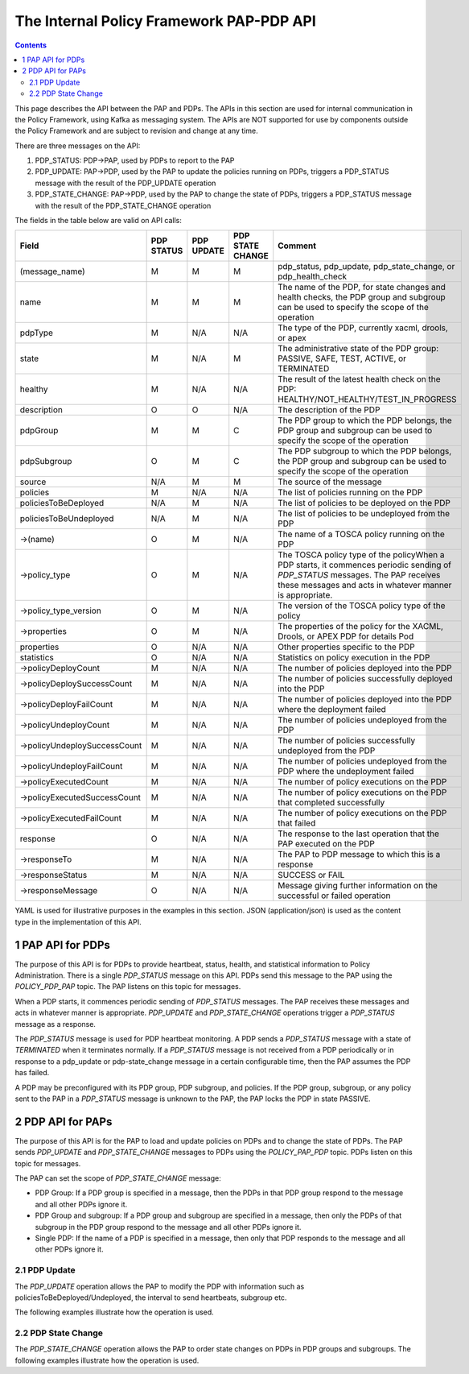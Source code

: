 .. This work is licensed under a
.. Creative Commons Attribution 4.0 International License.
.. http://creativecommons.org/licenses/by/4.0

.. _pap-pdp-label:

The Internal Policy Framework PAP-PDP API
#########################################

.. contents::
    :depth: 3

This page describes the API between the PAP and PDPs. The APIs in this section are used for internal
communication in the Policy Framework, using Kafka as messaging system. The APIs are NOT supported for
use by components outside the Policy Framework and are subject to revision and change at any time.

There are three messages on the API:

1. PDP_STATUS: PDP→PAP, used by PDPs to report to the PAP

2. PDP_UPDATE: PAP→PDP, used by the PAP to update the policies running on PDPs, triggers a PDP_STATUS
   message with the result of the PDP_UPDATE operation

3. PDP_STATE_CHANGE: PAP→PDP, used by the PAP to change the state of PDPs, triggers a PDP_STATUS message
   with the result of the PDP_STATE_CHANGE operation


The fields in the table below are valid on API calls:

=============================== ======== ======== ======== =====================================================
**Field**                       **PDP    **PDP    **PDP    **Comment**
                                STATUS** UPDATE** STATE
                                                  CHANGE**
=============================== ======== ======== ======== =====================================================
(message_name)                  M        M        M        pdp_status, pdp_update, pdp_state_change, or
                                                           pdp_health_check
name                            M        M        M        The name of the PDP, for state changes and health
                                                           checks, the PDP group and subgroup can be used to
                                                           specify the scope of the operation
pdpType                         M        N/A      N/A      The type of the PDP, currently xacml, drools, or apex
state                           M        N/A      M        The administrative state of the PDP group: PASSIVE,
                                                           SAFE, TEST, ACTIVE, or TERMINATED
healthy                         M        N/A      N/A      The result of the latest health check on the PDP:
                                                           HEALTHY/NOT_HEALTHY/TEST_IN_PROGRESS
description                     O        O        N/A      The description of the PDP
pdpGroup                        M        M        C        The PDP group to which the PDP belongs, the PDP group
                                                           and subgroup can be used to specify the scope of the
                                                           operation
pdpSubgroup                     O        M        C        The PDP subgroup to which the PDP belongs, the PDP
                                                           group and subgroup can be used to specify the scope
                                                           of the operation
source                          N/A      M        M        The source of the message
policies                        M        N/A      N/A      The list of policies running on the PDP
policiesToBeDeployed            N/A      M        N/A      The list of policies to be deployed on the PDP
policiesToBeUndeployed          N/A      M        N/A      The list of policies to be undeployed from the PDP
->(name)                        O        M        N/A      The name of a TOSCA policy running on the PDP
->policy_type                   O        M        N/A      The TOSCA policy type of the policyWhen a PDP starts,
                                                           it commences periodic sending of *PDP_STATUS*
                                                           messages. The PAP receives these messages
                                                           and acts in whatever manner is appropriate.
->policy_type_version           O        M        N/A      The version of the TOSCA policy type of the policy
->properties                    O        M        N/A      The properties of the policy for the XACML, Drools,
                                                           or APEX PDP for details
                                                           Pod
properties                      O        N/A      N/A      Other properties specific to the PDP
statistics                      O        N/A      N/A      Statistics on policy execution in the PDP
->policyDeployCount             M        N/A      N/A      The number of policies deployed into the PDP
->policyDeploySuccessCount      M        N/A      N/A      The number of policies successfully deployed into
                                                           the PDP
->policyDeployFailCount         M        N/A      N/A      The number of policies deployed into the PDP where
                                                           the deployment failed
->policyUndeployCount           M        N/A      N/A      The number of policies undeployed from the PDP
->policyUndeploySuccessCount    M        N/A      N/A      The number of policies successfully undeployed from
                                                           the PDP
->policyUndeployFailCount       M        N/A      N/A      The number of policies undeployed from the PDP where
                                                           the undeployment failed
->policyExecutedCount           M        N/A      N/A      The number of policy executions on the PDP
->policyExecutedSuccessCount    M        N/A      N/A      The number of policy executions on the PDP that
                                                           completed successfully
->policyExecutedFailCount       M        N/A      N/A      The number of policy executions on the PDP that
                                                           failed
response                        O        N/A      N/A      The response to the last operation that the PAP
                                                           executed on the PDP
->responseTo                    M        N/A      N/A      The PAP to PDP message to which this is a response
->responseStatus                M        N/A      N/A      SUCCESS or FAIL
->responseMessage               O        N/A      N/A      Message giving further information on the successful
                                                           or failed operation
=============================== ======== ======== ======== =====================================================

YAML is used for illustrative purposes in the examples in this section. JSON (application/json) is used as the content
type in the implementation of this API.

1 PAP API for PDPs
==================
The purpose of this API is for PDPs to provide heartbeat, status, health, and statistical information to Policy
Administration. There is a single *PDP_STATUS* message on this API. PDPs send this message to the PAP using the
*POLICY_PDP_PAP* topic. The PAP listens on this topic for messages.

When a PDP starts, it commences periodic sending of *PDP_STATUS* messages. The PAP receives these messages and
acts in whatever manner is appropriate. *PDP_UPDATE* and *PDP_STATE_CHANGE* operations trigger a
*PDP_STATUS* message as a response.

The *PDP_STATUS* message is used for PDP heartbeat monitoring. A PDP sends a *PDP_STATUS* message with a state of
*TERMINATED* when it terminates normally. If a *PDP_STATUS* message is not received from a PDP periodically or in
response to a pdp_update or pdp-state_change message in a certain configurable time, then the PAP
assumes the PDP has failed.

A PDP may be preconfigured with its PDP group, PDP subgroup, and policies. If the PDP group, subgroup, or any policy
sent to the PAP in a *PDP_STATUS* message is unknown to the PAP, the PAP locks the PDP in state PASSIVE.

.. code-block:: yaml
  :caption: PDP_STATUS message from an XACML PDP running control loop policies
  :linenos:

  pdp_status:
    pdpType: xacml
    state: ACTIVE
    healthy: HEALTHY
    description: XACML PDP running control loop policies
    policies:
      - name: SDNC_Policy.ONAP_NF_NAMING_TIMESTAMP
        version: 1.0.0
      - name: onap.policies.controlloop.guard.frequencylimiter.EastRegion
        version: 1.0.0
      - name: onap.policies.controlloop.guard.blacklist.eastRegion
        version: 1.0.0
      - name: .policies.controlloop.guard.minmax.eastRegion
        version: 1.0.0
    messageName: PDP_STATUS
    requestId: 5551bd1b-4020-4fc5-95b7-b89c80a337b1
    timestampMs: 1633534472002
    name: xacml-23d33c2a-8715-43a8-ade5-5923fc0f185c
    pdpGroup: defaultGroup
    pdpSubgroup: xacml


.. code-block:: yaml
  :caption: PDP_STATUS message from a Drools PDP running control loop policies
  :linenos:

  pdp_status:
    pdpType: drools
    state: ACTIVE
    healthy: HEALTHY
    description: Drools PDP running control loop policies
    policies:
      - name: onap.controllloop.operational.drools.vcpe.EastRegion
        version: 1.0.0
      - name: onap.controllloop.operational.drools.vfw.EastRegion
        version: 1.0.0
    instance: drools_2
    deployment_instance_info:
      node_address: drools_2_pod
      # Other deployment instance info
    response:
      responseTo: 52117e25-f416-45c7-a955-83ed929d557f
      responseStatus: SUCCESSSS
    messageName: PDP_STATUS
    requestId: 52117e25-f416-45c7-a955-83ed929d557f
    timestampMs: 1633355052181
    name: drools-8819a672-57fd-4e74-ad89-aed1a64e1837
    pdpGroup: defaultGroup
    pdpSubgroup: drools

.. code-block:: yaml
  :caption: PDP_STATUS message from an APEX PDP running control loop policies
  :linenos:

    pdpType: apex
    state: ACTIVE
    healthy: HEALTHY
    description: Pdp status response message for PdpUpdate
    policies:
      - name: onap.controllloop.operational.apex.bbs.EastRegion
        version: 1.0.0
    response:
      responseTo: 679fad9b-abbf-4b9b-971c-96a8372ec8af
      responseStatus: SUCCESS
      responseMessage: >-
        Apex engine started. Deployed policies are:
        onap.policies.apex.sample.Salecheck:1.0.0
    messageName: PDP_STATUS
    requestId: 932c17b0-7ef9-44ec-be58-f17e104e7d5d
    timestampMs: 1633435952217
    name: apex-d0610cdc-381e-4aae-8e99-3f520c2a50db
    pdpGroup: defaultGroup
    pdpSubgroup: apex


.. code-block:: yaml
  :caption: PDP_STATUS message from an XACML PDP running monitoring policies
  :linenos:

  pdp_status:
    pdpType: xacml
    state: ACTIVE
    healthy: HEALTHY
    description: XACML PDP running control loop policies
    policies:
      - name: SDNC_Policy.ONAP_NF_NAMING_TIMESTAMP
        version: 1.0.0
      - name: onap.scaleout.tca:message
        version: 1.0.0
    messageName: PDP_STATUS
    requestId: 5551bd1b-4020-4fc5-95b7-b89c80a337b1
    timestampMs: 1633534472002
    name: xacml-23d33c2a-8715-43a8-ade5-5923fc0f185c
    pdpGroup: onap.pdpgroup.Monitoring
    pdpSubgroup: xacml


2 PDP API for PAPs
==================

The purpose of this API is for the PAP to load and update policies on PDPs and to change the state of PDPs.
The PAP sends *PDP_UPDATE* and *PDP_STATE_CHANGE* messages to PDPs using the *POLICY_PAP_PDP* topic.
PDPs listen on this topic for messages.

The PAP can set the scope of *PDP_STATE_CHANGE* message:

-  PDP Group: If a PDP group is specified in a message, then the PDPs in that PDP group respond to the message and all
   other PDPs ignore it.

-  PDP Group and subgroup: If a PDP group and subgroup are specified in a message, then only the PDPs of that subgroup
   in the PDP group respond to the message and all other PDPs ignore it.

-  Single PDP: If the name of a PDP is specified in a message, then only that PDP responds to the message and all other
   PDPs ignore it.


2.1 PDP Update
--------------

The *PDP_UPDATE* operation allows the PAP to modify the PDP with information such as policiesToBeDeployed/Undeployed,
the interval to send heartbeats, subgroup etc.

The following examples illustrate how the operation is used.

.. code-block:: yaml
  :caption: PDP_UPDATE message to upgrade XACML PDP control loop policies to version 1.0.1
  :linenos:

  pdp_update:
    source: pap-6e46095a-3e12-4838-912b-a8608fc93b51
    pdpHeartbeatIntervalMs: 120000
    policiesToBeDeployed:
      - type: onap.policies.Naming
        type_version: 1.0.0
        properties:
          # Omitted for brevity
        name: onap.policies.controlloop.guard.frequencylimiter.EastRegion
        version: 1.0.1
        metadata:
          policy-id: onap.policies.controlloop.guard.frequencylimiter.EastRegion
          policy-version: 1.0.1
    messageName: PDP_UPDATE
    requestId: cbfb9781-da6c-462f-9601-8cf8ca959d2b
    timestampMs: 1633466294898
    name: xacml-23d33c2a-8715-43a8-ade5-5923fc0f185c
    description: XACML PDP running control loop policies, Upgraded
    pdpGroup: defaultGroup
    pdpSubgroup: xacml


.. code-block:: yaml
  :caption: PDP_UPDATE message to a Drools PDP to add an extra control loop policy
  :linenos:

  pdp_update:
    source: pap-0674bd0c-0862-4b72-abc7-74246fd11a79
    pdpHeartbeatIntervalMs: 120000
    policiesToBeDeployed:
      - type: onap.controllloop.operational.drools.vFW
        type_version: 1.0.0
        properties:
          # Omitted for brevity
        name: onap.controllloop.operational.drools.vfw.WestRegion
        version: 1.0.0
        metadata:
          policy-id: onap.controllloop.operational.drools.vfw.WestRegion
          policy-version: 1.0.0
    messageName: PDP_UPDATE
    requestId: e91c4515-86db-4663-b68e-e5179d0b000e
    timestampMs: 1633355039004
    name: drools-8819a672-57fd-4e74-ad89-aed1a64e1837
    description: Drools PDP running control loop policies, extra policy added
    pdpGroup: defaultGroup
    pdpSubgroup: drools


.. code-block:: yaml
  :caption: PDP_UPDATE message to an APEX PDP to remove a control loop policy
  :linenos:

  pdp_update:
    source: pap-56c8531d-5376-4e53-a820-6973c62bfb9a
    pdpHeartbeatIntervalMs: 120000
    policiesToBeDeployed:
      - type: onap.policies.native.Apex
        type_version: 1.0.0
        properties:
          # Omitted for brevity
        name: onap.controllloop.operational.apex.bbs.WestRegion
        version: 1.0.0
        metadata:
          policy-id: onap.controllloop.operational.apex.bbs.WestRegion
          policy-version: 1.0.0
    messageName: PDP_UPDATE
    requestId: 3534e54f-4432-4c68-81c8-a6af07e59fb2
    timestampMs: 1632325037040
    name: apex-45c6b266-a5fa-4534-b22c-33c2f9a45d02
    pdpGroup: defaultGroup
    pdpSubgroup: apex

2.2 PDP State Change
--------------------

The *PDP_STATE_CHANGE* operation allows the PAP to order state changes on PDPs in PDP groups and subgroups. The
following examples illustrate how the operation is used.

.. code-block:: yaml
  :caption: Change the state of Drools PDP to ACTIVE
  :linenos:

  pdp_state_change:
    source: pap-6e46095a-3e12-4838-912b-a8608fc93b51
    state: ACTIVE
    messageName: PDP_STATE_CHANGE
    requestId: 7d422be6-5baa-4316-9649-09e18301b5a8
    timestampMs: 1633466294899
    name: drools-23d33c2a-8715-43a8-ade5-5923fc0f185c
    pdpGroup: defaultGroup
    pdpSubgroup: drools

.. code-block:: yaml
  :caption: Change the state of all XACML PDPs to ACTIVE
  :linenos:

  pdp_state_change:
    source: pap-6e46095a-3e12-4838-912b-a8608fc93b51
    state: ACTIVE
    messageName: PDP_STATE_CHANGE
    requestId: 7d422be6-5baa-4316-9649-09e18301b5a8
    timestampMs: 1633466294899
    name: xacml-23d33c2a-8715-43a8-ade5-5923fc0f185c
    pdpGroup: defaultGroup
    pdpSubgroup: xacml

.. code-block:: yaml
  :caption: Change the state of APEX PDP to passive
  :linenos:

  pdp_state_change:
    source: pap-e6272159-e1a3-4777-860a-19c47a14cc00
    state: PASSIVE
    messageName: PDP_STATE_CHANGE
    requestId: 60d9a724-ebf3-4434-9da4-caac9c515a2c
    timestampMs: 1633528747518
    name: apex-a3c58a9e-af72-436c-b46f-0c6f31032ca5
    pdpGroup: defaultGroup
    pdpSubgroup: apex
